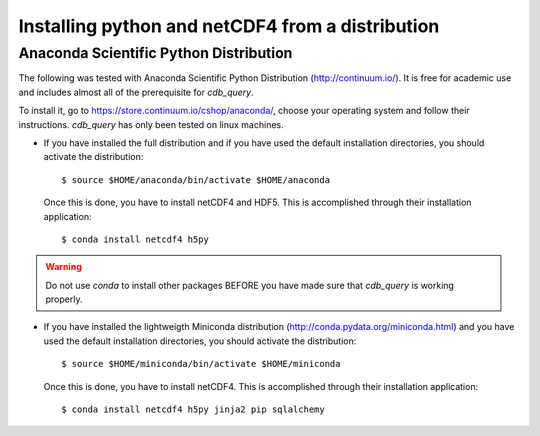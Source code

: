 .. _install-distro:

Installing python and netCDF4 from a distribution
-------------------------------------------------

Anaconda Scientific Python Distribution
^^^^^^^^^^^^^^^^^^^^^^^^^^^^^^^^^^^^^^^

The following was tested with Anaconda Scientific Python Distribution (http://continuum.io/).
It is free for academic use and includes almost all of the prerequisite for `cdb_query`.

To install it, go to https://store.continuum.io/cshop/anaconda/, choose your operating system
and follow their instructions. `cdb_query` has only been tested on linux machines. 

- If you have installed the full distribution and if you have used the default installation directories,
  you should activate the distribution::

    $ source $HOME/anaconda/bin/activate $HOME/anaconda

  Once this is done, you have to install netCDF4 and HDF5. This is accomplished through their installation
  application::

    $ conda install netcdf4 h5py

.. warning:: Do not use `conda` to install other packages BEFORE you have made sure that `cdb_query` is working properly.

- If you have installed the lightweigth Miniconda distribution (http://conda.pydata.org/miniconda.html) and you have used the default installation directories,
  you should activate the distribution::

    $ source $HOME/miniconda/bin/activate $HOME/miniconda

  Once this is done, you have to install netCDF4. This is accomplished through their installation
  application::

    $ conda install netcdf4 h5py jinja2 pip sqlalchemy

..
    Canopy Enthought Python Distribution
    ^^^^^^^^^^^^^^^^^^^^^^^^^^^^^^^^^^^^

    .. warning:: Including Enthought Canopy will NOT
                 work with this package. This may change in the future but as of March 3, 2014
                 they do not appear to be working.

    The following was tested with Canopy Enthought Python Distribution (https://www.enthought.com)
    It is free for academic use and includes almost all of the prerequisite for `cdb_query`.

    To install it, go to https://www.enthought.com/downloads/, choose your operating system
    and follow their instructions. `cdb_query` has only been tested on linux machines. 

    On linux, once the installation is complete, you should create the command line interface. 
    The procedure is described at http://docs.enthought.com/canopy/configure/canopy-cli.html#scenario-creating-an-epd-like-python-environment.

    If you have used the default installation directories, you can now activate the distribution::

    $ source $HOME/canopy/bin/activate
    

